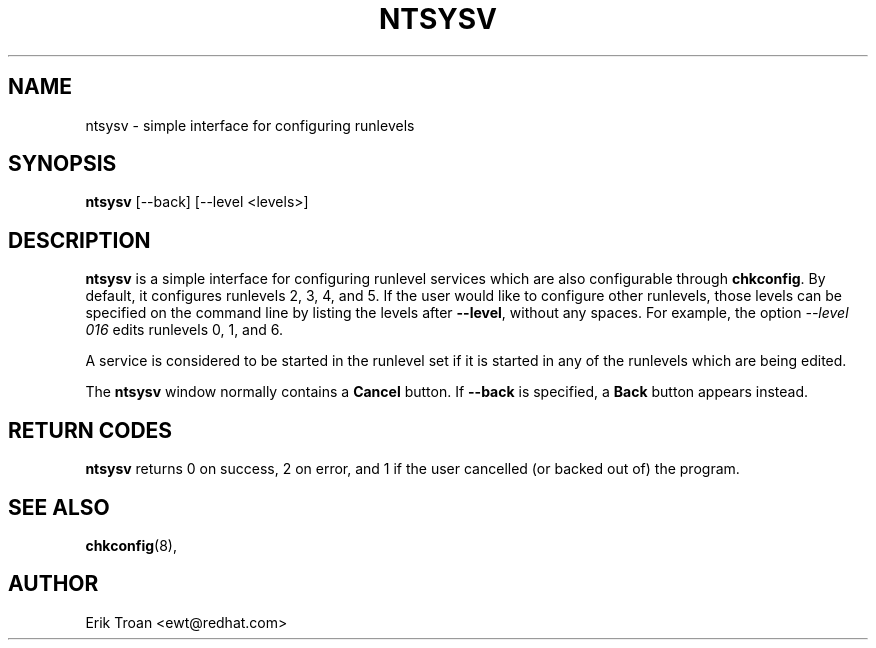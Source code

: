 .TH NTSYSV 8 "Mon Oct 13 1997"
.UC 4
.SH NAME
ntsysv \- simple interface for configuring runlevels
.SH SYNOPSIS
\fBntsysv\fR [--back] [--level <levels>]
.SH DESCRIPTION
\fBntsysv\fR is a simple interface for configuring runlevel services which
are also configurable through \fBchkconfig\fR. By default, it configures
runlevels 2, 3, 4, and 5. If the user would like to configure other runlevels,
those levels can be specified on the command line by listing the levels
after \fB--level\fR, without any spaces. For example, the option
\fI--level 016\fR edits runlevels 0, 1, and 6.

A service is considered to be started in the runlevel set if it is started
in any of the runlevels which are being edited.

The \fBntsysv\fR window normally contains a \fBCancel\fR button. If
\fB--back\fR is specified, a \fBBack\fR button appears instead.

.PD
.SH "RETURN CODES"
\fBntsysv\fR returns 0 on success, 2 on error, and 1 if the user cancelled
(or backed out of) the program.

.PD
.SH "SEE ALSO"
.BR chkconfig (8),

.SH AUTHOR
.nf
Erik Troan <ewt@redhat.com>
.fi
